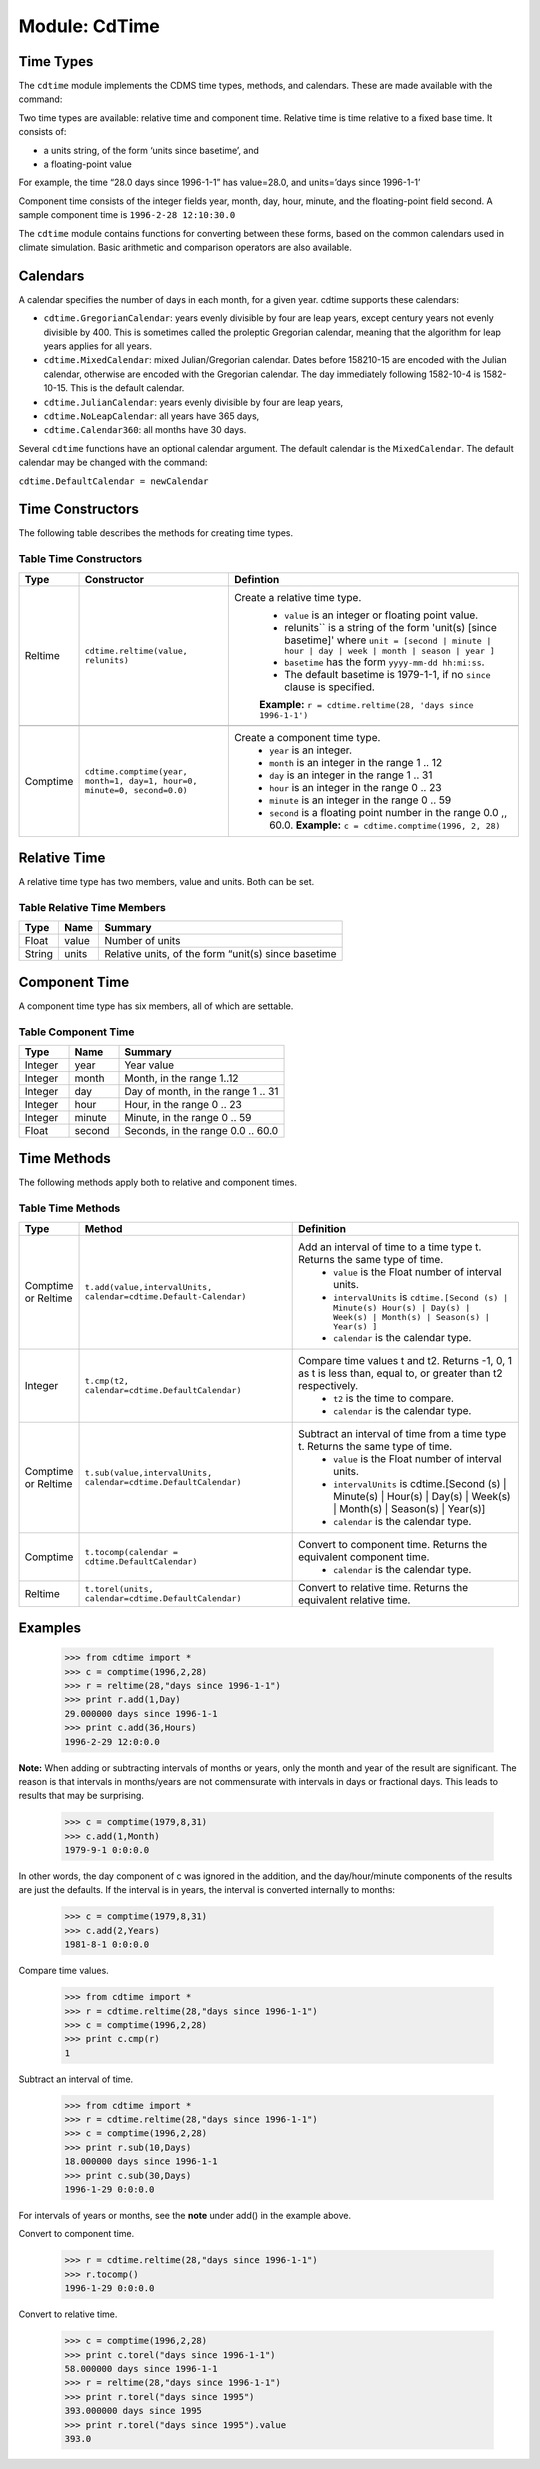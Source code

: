 Module: CdTime
--------------

Time Types
^^^^^^^^^^
.. highlight:: python
   :linenothreshold: 3

.. testsetup:: *

   import requests
   fnames = [ 'clt.nc', 'geos-sample', 'xieArkin-T42.nc', 'remap_grid_POP43.nc', 'remap_grid_T42.nc', 'rmp_POP43_to_T42_conserv.n', 'rmp_T42_to_POP43_conserv.nc', 'ta_ncep_87-6-88-4.nc', 'rmp_T42_to_C02562_conserv.nc' ]
   for file in fnames:
       url = 'https://cdat.llnl.gov/cdat/sample_data/'+file
       r = requests.get(url)
       open(file, 'wb').write(r.content)

.. testcleanup:: *

    import os
    fnames = [ 'clt.nc', 'geos-sample', 'xieArkin-T42.nc', 'remap_grid_POP43.nc', 'remap_grid_T42.nc', 'rmp_POP43_to_T42_conserv.n', 'rmp_T42_to_POP43_conserv.nc', 'ta_ncep_87-6-88-4.nc', 'rmp_T42_to_C02562_conserv.nc' ]
    for file in fnames:
       os.remove(file)


The ``cdtime`` module implements the CDMS time types, methods, and
calendars. These are made available with the command:

.. doctest::

   >>> import cdtime

Two time types are available: relative time and component time. Relative
time is time relative to a fixed base time. It consists of:

-  a units string, of the form ‘units since basetime’, and
-  a floating-point value

For example, the time “28.0 days since 1996-1-1” has value=28.0, and
units=’days since 1996-1-1’

Component time consists of the integer fields year, month, day, hour,
minute, and the floating-point field second. A sample component time is
``1996-2-28 12:10:30.0``

The ``cdtime`` module contains functions for converting between these
forms, based on the common calendars used in climate simulation. Basic
arithmetic and comparison operators are also available.

Calendars
^^^^^^^^^

A calendar specifies the number of days in each month, for a given year.
cdtime supports these calendars:

-  ``cdtime.GregorianCalendar``: years evenly divisible by four are leap
   years, except century years not evenly divisible by 400. This is
   sometimes called the proleptic Gregorian calendar, meaning that the
   algorithm for leap years applies for all years.
-  ``cdtime.MixedCalendar``: mixed Julian/Gregorian calendar. Dates
   before 158210-15 are encoded with the Julian calendar, otherwise are
   encoded with the Gregorian calendar. The day immediately following
   1582-10-4 is 1582-10-15. This is the default calendar.
-  ``cdtime.JulianCalendar``: years evenly divisible by four are leap
   years,
-  ``cdtime.NoLeapCalendar``: all years have 365 days,
-  ``cdtime.Calendar360``: all months have 30 days.

Several ``cdtime`` functions have an optional calendar argument. The
default calendar is the ``MixedCalendar``. The default calendar may be
changed with the command:


``cdtime.DefaultCalendar = newCalendar``

Time Constructors
^^^^^^^^^^^^^^^^^

The following table describes the methods for creating time types.
 
Table Time Constructors
~~~~~~~~~~~~~~~~~~~~~~~

.. csv-table:: 
   :header:  "Type", "Constructor", "Defintion"
   :widths:  10, 40, 80
   :align: left

   "Reltime", "``cdtime.reltime(value, relunits)``", "Create a relative time type.
       * ``value`` is an integer or floating point value.
       *  relunits`` is a string of the form 'unit(s) [since basetime]' where ``unit = [second | minute | hour | day | week | month | season | year ]``
       * ``basetime`` has the form ``yyyy-mm-dd hh:mi:ss``. 
       *  The default basetime is 1979-1-1, if no ``since`` clause is specified. 
       **Example:**  ``r = cdtime.reltime(28, 'days since 1996-1-1')``"

   "Comptime", "``cdtime.comptime(year, month=1, day=1, hour=0, minute=0, second=0.0)``", "Create a component time type.
       * ``year`` is an integer.
       * ``month`` is an integer in the range 1 .. 12
       * ``day`` is an integer in the range 1 .. 31
       * ``hour`` is an integer in the range 0 .. 23
       * ``minute`` is an integer in the range 0 .. 59
       * ``second`` is a floating point number in the range 0.0 ,, 60.0. **Example:** ``c = cdtime.comptime(1996, 2, 28)``"


Relative Time
^^^^^^^^^^^^^

A relative time type has two members, value and units. Both can be set.

Table Relative Time Members
~~~~~~~~~~~~~~~~~~~~~~~~~~~~~~~

+----------+---------+-------------------------------------------------------+
| Type     | Name    | Summary                                               |
+==========+=========+=======================================================+
| Float    | value   | Number of units                                       |
+----------+---------+-------------------------------------------------------+
| String   | units   | Relative units, of the form “unit(s) since basetime   |
+----------+---------+-------------------------------------------------------+

Component Time
^^^^^^^^^^^^^^

A component time type has six members, all of which are settable.

Table Component Time
~~~~~~~~~~~~~~~~~~~~
.. csv-table:: 
   :header: "Type", "Name", "Summary"
   :widths: 15, 15, 50

   "Integer", "year",  "Year value"
   "Integer", "month", "Month, in the range 1..12"
   "Integer", "day", "Day of month, in the range 1 .. 31"
   "Integer", "hour", "Hour, in the range 0 .. 23"
   "Integer", "minute", "Minute, in the range 0 .. 59"
   "Float", "second", "Seconds, in the range 0.0 .. 60.0"

Time Methods
^^^^^^^^^^^^

The following methods apply both to relative and component times.

Table Time Methods
~~~~~~~~~~~~~~~~~~
.. csv-table:: 
   :header: "Type", "Method", "Definition"
   :widths: 20, 75, 80
   :align: left

   "Comptime or Reltime", "``t.add(value,intervalUnits, calendar=cdtime.Default-Calendar)``", "Add an interval of time to a time type t.  Returns the same type of time.
       * ``value`` is the   Float number of interval units.
       * ``intervalUnits`` is ``cdtime.[Second (s) | Minute(s) Hour(s) | Day(s) |  Week(s) | Month(s) | Season(s) | Year(s) ]``
       * ``calendar`` is the calendar type."
   "Integer", "``t.cmp(t2, calendar=cdtime.DefaultCalendar)``", "Compare time values t and t2. Returns -1, 0, 1 as t is less than, equal to, or greater than t2 respectively.
       * ``t2`` is the time to compare.
       * ``calendar`` is the calendar type."
   "Comptime or Reltime", "``t.sub(value,intervalUnits, calendar=cdtime.DefaultCalendar)``", "Subtract an interval of time from a time type t.  Returns the same type of time.
       * ``value`` is the Float number of interval units.
       * ``intervalUnits`` is cdtime.[Second (s) | Minute(s) | Hour(s) | Day(s) | Week(s) | Month(s) | Season(s) | Year(s)]
       * ``calendar`` is the calendar type. "
   "Comptime", "``t.tocomp(calendar = cdtime.DefaultCalendar)``", "Convert to component time.  Returns the equivalent component time.
       * ``calendar`` is the calendar type."
   "Reltime", "``t.torel(units, calendar=cdtime.DefaultCalendar)``", "Convert to relative time.  Returns the equivalent relative time."
   

Examples
^^^^^^^^
.. 

   >>> from cdtime import *
   >>> c = comptime(1996,2,28)
   >>> r = reltime(28,"days since 1996-1-1")          
   >>> print r.add(1,Day)
   29.000000 days since 1996-1-1
   >>> print c.add(36,Hours)
   1996-2-29 12:0:0.0 


**Note:** When adding or subtracting intervals of months or years, only the month and year of the result are significant.   The reason is that intervals in months/years are not commensurate with intervals in days or fractional days. This leads to results that may be surprising.

.. 

   >>> c = comptime(1979,8,31)      
   >>> c.add(1,Month)               
   1979-9-1 0:0:0.0                 
                    

In other words, the day component of c was ignored in the addition, and the day/hour/minute components of the results are just the defaults.  If the interval is in years, the interval is converted internally to months:            
                    
..                     

   >>> c = comptime(1979,8,31)      
   >>> c.add(2,Years)               
   1981-8-1 0:0:0.0                 

Compare time values.
                    
.. 

   >>> from cdtime import *         
   >>> r = cdtime.reltime(28,"days since 1996-1-1")   
   >>> c = comptime(1996,2,28)      
   >>> print c.cmp(r)               
   1

..   >>> print r.cmp(c)               
..   -1
..   >>> print r.cmp(r)               
..   1
                    
Subtract an interval of time.

.. 

   >>> from cdtime import *         
   >>> r = cdtime.reltime(28,"days since 1996-1-1")   
   >>> c = comptime(1996,2,28)      
   >>> print r.sub(10,Days)         
   18.000000 days since 1996-1-1        
   >>> print c.sub(30,Days)         
   1996-1-29 0:0:0.0                

                    
For intervals of years or months, see the **note** under add() in the example above.

Convert to component time.

.. 

   >>> r = cdtime.reltime(28,"days since 1996-1-1")   
   >>> r.tocomp()
   1996-1-29 0:0:0.0                


Convert to relative time.

.. 
                    
   >>> c = comptime(1996,2,28)      
   >>> print c.torel("days since 1996-1-1")           
   58.000000 days since 1996-1-1        
   >>> r = reltime(28,"days since 1996-1-1")          
   >>> print r.torel("days since 1995")               
   393.000000 days since 1995           
   >>> print r.torel("days since 1995").value         
   393.0          

